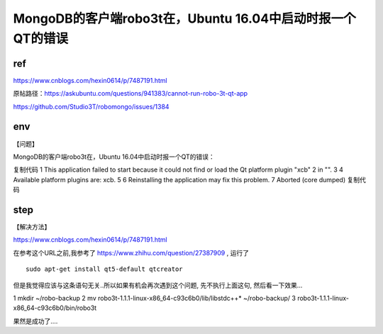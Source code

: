 =========================================================
MongoDB的客户端robo3t在，Ubuntu 16.04中启动时报一个QT的错误
=========================================================


ref
==========

https://www.cnblogs.com/hexin0614/p/7487191.html

原帖路径：https://askubuntu.com/questions/941383/cannot-run-robo-3t-qt-app

https://github.com/Studio3T/robomongo/issues/1384

env
===========

【问题】

MongoDB的客户端robo3t在，Ubuntu 16.04中启动时报一个QT的错误：

复制代码
1 This application failed to start because it could not find or load the Qt platform plugin "xcb"
2 in "".
3 
4 Available platform plugins are: xcb.
5 
6 Reinstalling the application may fix this problem.
7 Aborted (core dumped)
复制代码

step
=============

【解决方法】

https://www.cnblogs.com/hexin0614/p/7487191.html

在参考这个URL之前,我参考了 https://www.zhihu.com/question/27387909 , 运行了 

:: 

    sudo apt-get install qt5-default qtcreator

但是我觉得应该与这条语句无关..所以如果有机会再次遇到这个问题, 先不执行上面这句, 然后看一下效果...


1 mkdir ~/robo-backup
2 mv robo3t-1.1.1-linux-x86_64-c93c6b0/lib/libstdc++* ~/robo-backup/
3 robo3t-1.1.1-linux-x86_64-c93c6b0/bin/robo3t
 
果然是成功了....
